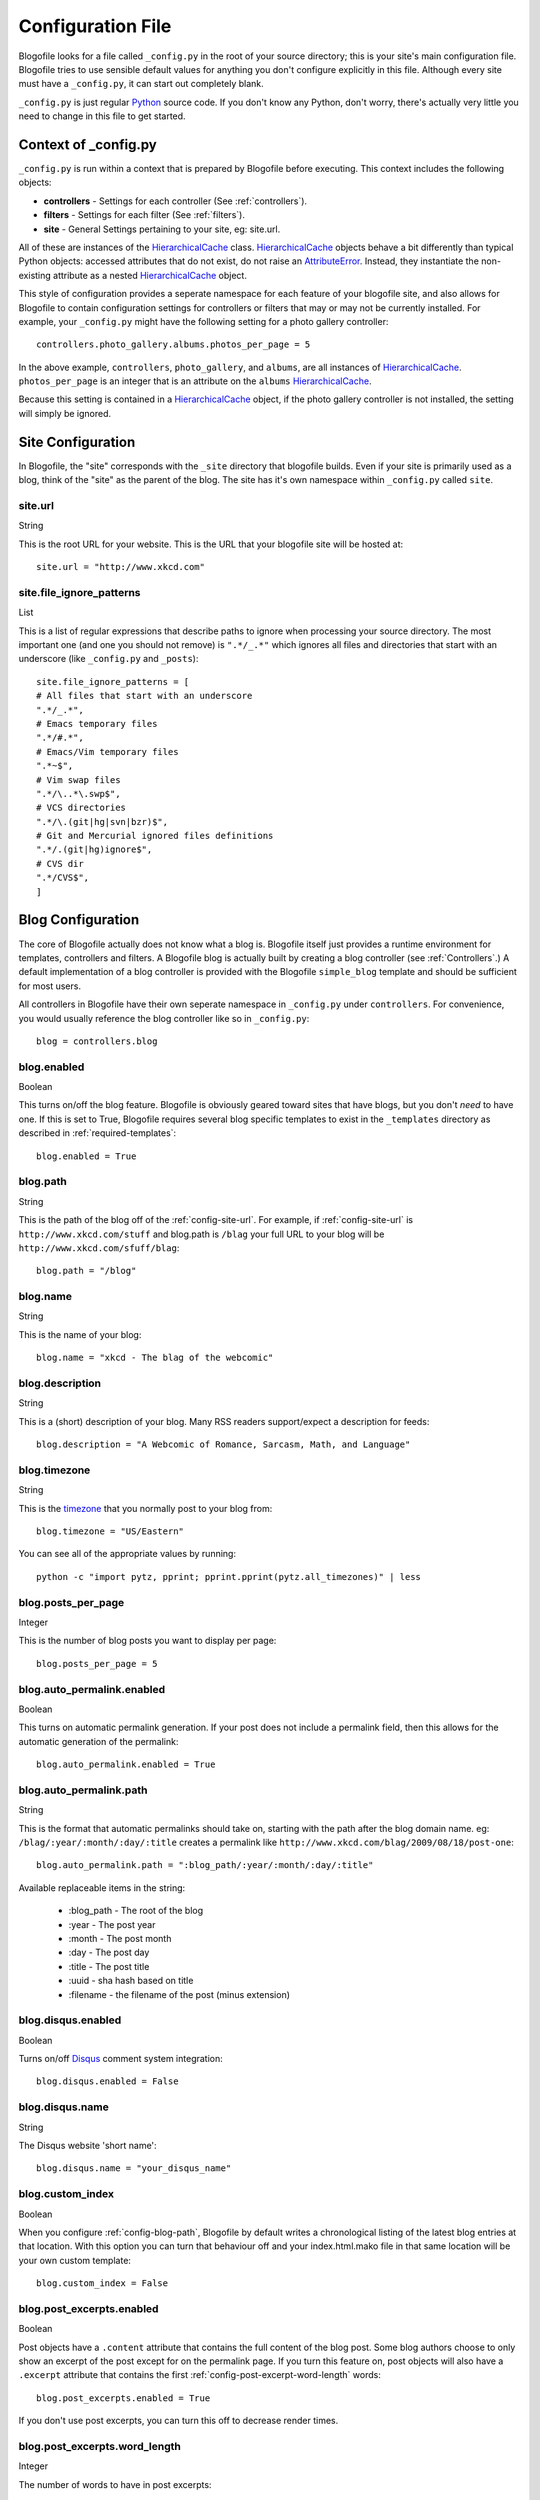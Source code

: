 .. _config-file:

Configuration File
==================

Blogofile looks for a file called ``_config.py`` in the root of your source directory; this is your site's main configuration file. Blogofile tries to use sensible default values for anything you don't configure explicitly in this file. Although every site must have a ``_config.py``, it can start out completely blank.

``_config.py`` is just regular `Python`_ source code. If you don't know any Python, don't worry, there's actually very little you need to change in this file to get started.

.. _config-context:

Context of _config.py
|||||||||||||||||||||

``_config.py`` is run within a context that is prepared by Blogofile before executing. This context includes the following objects:

* **controllers** - Settings for each controller (See :ref:`controllers`).
* **filters** - Settings for each filter (See :ref:`filters`).
* **site** - General Settings pertaining to your site, eg: site.url.

All of these are instances of the `HierarchicalCache`_ class. `HierarchicalCache`_ objects behave a bit differently than typical Python objects: accessed attributes that do not exist, do not raise an `AttributeError`_. Instead, they instantiate the non-existing attribute as a nested `HierarchicalCache`_ object.

This style of configuration provides a seperate namespace for each feature of your blogofile site, and also allows for Blogofile to contain configuration settings for controllers or filters that may or may not be currently installed. For example, your ``_config.py`` might have the following setting for a photo gallery controller::

  controllers.photo_gallery.albums.photos_per_page = 5

In the above example, ``controllers``, ``photo_gallery``, and ``albums``, are all instances of `HierarchicalCache`_. ``photos_per_page`` is an integer that is an attribute on the ``albums`` `HierarchicalCache`_.

Because this setting is contained in a `HierarchicalCache`_ object, if the photo gallery controller is not installed, the setting will simply be ignored.


.. _site-configuration:

Site Configuration
||||||||||||||||||

In Blogofile, the "site" corresponds with the ``_site`` directory that blogofile builds. Even if your site is primarily used as a blog, think of the "site" as the parent of the blog. The site has it's own namespace within ``_config.py`` called ``site``.

.. _config-site-url:

site.url
++++++++
String

This is the root URL for your website. This is the URL that your blogofile site will be hosted at::

    site.url = "http://www.xkcd.com"

.. _config-file-ignore-patterns:

site.file_ignore_patterns
+++++++++++++++++++++++++
List

This is a list of regular expressions that describe paths to ignore when processing your source directory. The most important one (and one you should not remove) is ``".*/_.*"`` which ignores all files and directories that start with an underscore (like ``_config.py`` and ``_posts``)::

    site.file_ignore_patterns = [
    # All files that start with an underscore
    ".*/_.*",
    # Emacs temporary files
    ".*/#.*",
    # Emacs/Vim temporary files
    ".*~$",
    # Vim swap files
    ".*/\..*\.swp$",
    # VCS directories
    ".*/\.(git|hg|svn|bzr)$",
    # Git and Mercurial ignored files definitions
    ".*/.(git|hg)ignore$",
    # CVS dir
    ".*/CVS$",
    ]

Blog Configuration
||||||||||||||||||

The core of Blogofile actually does not know what a blog is. Blogofile itself just provides a runtime environment for templates, controllers and filters. A Blogofile blog is actually built by creating a blog controller (see :ref:`Controllers`.) A default implementation of a blog controller is provided with the Blogofile ``simple_blog`` template and should be sufficient for most users.

All controllers in Blogofile have their own seperate namespace in ``_config.py`` under ``controllers``. For convenience, you would usually reference the blog controller like so in ``_config.py``::

    blog = controllers.blog

.. _config-blog-enabled:

blog.enabled
++++++++++++
Boolean
  
This turns on/off the blog feature. Blogofile is obviously geared toward sites that have blogs, but you don't *need* to have one. If this is set to True, Blogofile requires several blog specific templates to exist in the ``_templates`` directory as described in :ref:`required-templates`::

    blog.enabled = True

.. _config-blog-path:

blog.path
+++++++++
String

This is the path of the blog off of the :ref:`config-site-url`. For example, if :ref:`config-site-url` is ``http://www.xkcd.com/stuff`` and blog.path is ``/blag`` your full URL to your blog will be ``http://www.xkcd.com/sfuff/blag``::

    blog.path = "/blog"

blog.name
+++++++++
String
  
This is the name of your blog::

    blog.name = "xkcd - The blag of the webcomic"

blog.description
++++++++++++++++
String

This is a (short) description of your blog. Many RSS readers support/expect a description for feeds::

    blog.description = "A Webcomic of Romance, Sarcasm, Math, and Language"

blog.timezone
+++++++++++++
String

This is the `timezone`_ that you normally post to your blog from::

    blog.timezone = "US/Eastern"

You can see all of the appropriate values by running::

    python -c "import pytz, pprint; pprint.pprint(pytz.all_timezones)" | less

blog.posts_per_page
+++++++++++++++++++
Integer

This is the number of blog posts you want to display per page::

    blog.posts_per_page = 5

.. _comprehensive-config-values:


blog.auto_permalink.enabled
+++++++++++++++++++++++++++
Boolean

This turns on automatic permalink generation. If your post does not include a permalink field, then this allows for the automatic generation of the permalink::

    blog.auto_permalink.enabled = True

.. _config-blog-auto-permalink:

blog.auto_permalink.path
++++++++++++++++++++++++
String

This is the format that automatic permalinks should take on, starting with the path after the blog domain name. eg: ``/blag/:year/:month/:day/:title`` creates a permalink like ``http://www.xkcd.com/blag/2009/08/18/post-one``::

    blog.auto_permalink.path = ":blog_path/:year/:month/:day/:title"

Available replaceable items in the string:

 * :blog_path - The root of the blog
 * :year - The post year
 * :month - The post month
 * :day - The post day
 * :title - The post title
 * :uuid - sha hash based on title
 * :filename - the filename of the post (minus extension)

.. _config-disqus-enabled:

blog.disqus.enabled
+++++++++++++++++++
Boolean

Turns on/off `Disqus`_ comment system integration::

    blog.disqus.enabled = False

.. _config-disqus-name:

blog.disqus.name
++++++++++++++++
String 

The Disqus website 'short name'::

    blog.disqus.name = "your_disqus_name"

.. _config-syntax-highlight-enabled:

blog.custom_index
+++++++++++++++++
Boolean

When you configure :ref:`config-blog-path`, Blogofile by default writes a chronological listing of the latest blog entries at that location. With this option you can turn that behaviour off and your index.html.mako file in that same location will be your own custom template::

    blog.custom_index = False

.. _config-post-excerpt-enabled:

blog.post_excerpts.enabled
++++++++++++++++++++++++++
Boolean

Post objects have a ``.content`` attribute that contains the full content of the blog post. Some blog authors choose to only show an excerpt of the post except for on the permalink page. If you turn this feature on, post objects will also have a ``.excerpt`` attribute that contains the first :ref:`config-post-excerpt-word-length` words::

    blog.post_excerpts.enabled = True

If you don't use post excerpts, you can turn this off to decrease render times.

.. _config-post-excerpt-word-length:

blog.post_excerpts.word_length
++++++++++++++++++++++++++++++
Integer

The number of words to have in post excerpts::

    blog.post_excerpts.word_length = 25

.. _config-blog-pagination-dir:

blog.pagination_dir
+++++++++++++++++++
String 

The name of the directory that contains more pages of posts than can be shown on the first page.

Defaults to ``page``, as in ``http://www.test.com/blog/page/4``::

    blog.pagination_dir = "page"

.. _config-blog-post-default-filters:

blog.post_default_filters
+++++++++++++++++++++++++
Dictionary

This is a dictionary of file extensions to default filter chains (see :ref:`filters`) to be applied to blog posts. A default filter chain is applied to a blog post only if no filter attribute is specified in the blog post YAML header::

    blog.post_default_filters = {
        "markdown": "syntax_highlight, markdown",
        "textile": "syntax_highlight, textile",
        "org": "syntax_highlight, org",
        "rst": "syntax_highlight, rst",
        "html": "syntax_highlight"
    }

Build Hooks
|||||||||||

.. _config-pre-build:

pre_build
+++++++++
Function

This is a function that gets run before the _site directory is built

.. _config-post-build:

post_build
++++++++++
Function

This is a function that gets run after the _site directory is built
.. _config-post-build:


build_finally
+++++++++++++
Function

This is a function that gets run after the _site directory is built OR whenever a fatal error occurs. You could use this function to perform a cleanup function after building, or to notify you when a build fails. 

.. _timezone: http://en.wikipedia.org/wiki/List_of_zoneinfo_time_zones

.. _Disqus: http://www.disqus.com

.. _Pygments Styles: http://pygments.org/docs/styles

.. _Emacs: http://www.gnu.org/software/emacs

.. _Python: http://www.python.org

.. _HierarchicalCache: http://github.com/EnigmaCurry/blogofile/blob/master/blogofile/cache.py#L22

.. _AttributeError: http://docs.python.org/library/exceptions.html#exceptions.AttributeError
